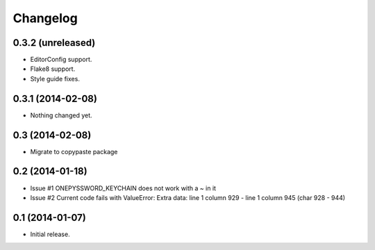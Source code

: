 Changelog
=========


0.3.2 (unreleased)
----------------

- EditorConfig support.
- Flake8 support.
- Style guide fixes.


0.3.1 (2014-02-08)
------------------

- Nothing changed yet.


0.3 (2014-02-08)
----------------

- Migrate to copypaste package


0.2 (2014-01-18)
----------------

- Issue #1 ONEPYSSWORD_KEYCHAIN does not work with a ~ in it
- Issue #2 Current code fails with ValueError: Extra data: line 1 column 929 - line 1 column 945 (char 928 - 944)


0.1 (2014-01-07)
----------------

- Initial release.
